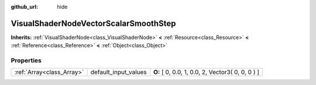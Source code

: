 :github_url: hide

.. Generated automatically by doc/tools/makerst.py in Godot's source tree.
.. DO NOT EDIT THIS FILE, but the VisualShaderNodeVectorScalarSmoothStep.xml source instead.
.. The source is found in doc/classes or modules/<name>/doc_classes.

.. _class_VisualShaderNodeVectorScalarSmoothStep:

VisualShaderNodeVectorScalarSmoothStep
======================================

**Inherits:** :ref:`VisualShaderNode<class_VisualShaderNode>` **<** :ref:`Resource<class_Resource>` **<** :ref:`Reference<class_Reference>` **<** :ref:`Object<class_Object>`



Properties
----------

+---------------------------+----------------------+--------------------------------------------------+
| :ref:`Array<class_Array>` | default_input_values | **O:** [ 0, 0.0, 1, 0.0, 2, Vector3( 0, 0, 0 ) ] |
+---------------------------+----------------------+--------------------------------------------------+

